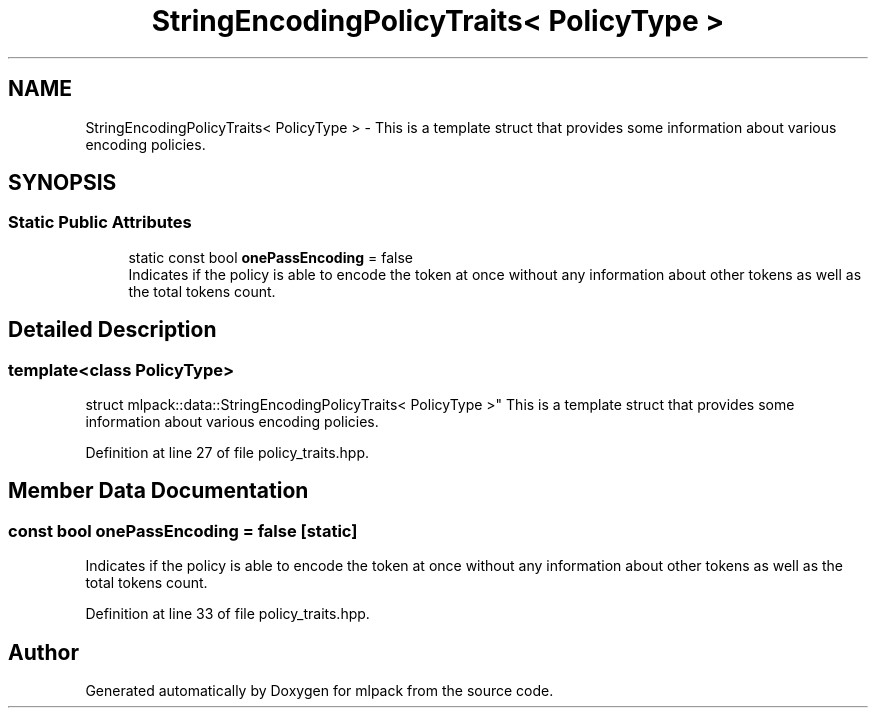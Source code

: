 .TH "StringEncodingPolicyTraits< PolicyType >" 3 "Sun Aug 22 2021" "Version 3.4.2" "mlpack" \" -*- nroff -*-
.ad l
.nh
.SH NAME
StringEncodingPolicyTraits< PolicyType > \- This is a template struct that provides some information about various encoding policies\&.  

.SH SYNOPSIS
.br
.PP
.SS "Static Public Attributes"

.in +1c
.ti -1c
.RI "static const bool \fBonePassEncoding\fP = false"
.br
.RI "Indicates if the policy is able to encode the token at once without any information about other tokens as well as the total tokens count\&. "
.in -1c
.SH "Detailed Description"
.PP 

.SS "template<class PolicyType>
.br
struct mlpack::data::StringEncodingPolicyTraits< PolicyType >"
This is a template struct that provides some information about various encoding policies\&. 
.PP
Definition at line 27 of file policy_traits\&.hpp\&.
.SH "Member Data Documentation"
.PP 
.SS "const bool onePassEncoding = false\fC [static]\fP"

.PP
Indicates if the policy is able to encode the token at once without any information about other tokens as well as the total tokens count\&. 
.PP
Definition at line 33 of file policy_traits\&.hpp\&.

.SH "Author"
.PP 
Generated automatically by Doxygen for mlpack from the source code\&.
